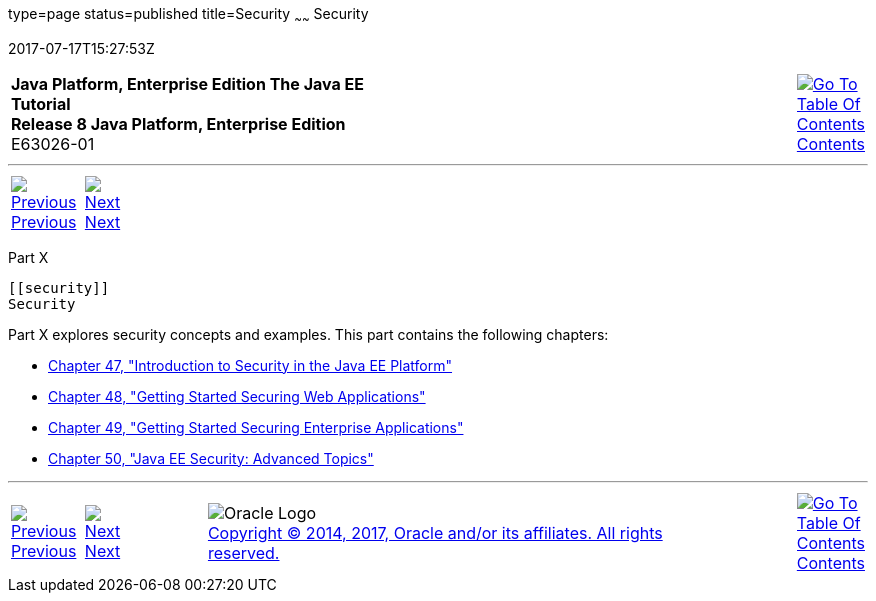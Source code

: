 type=page
status=published
title=Security
~~~~~~
Security
========
2017-07-17T15:27:53Z

[[top]]

[width="100%",cols="50%,45%,^5%",]
|=======================================================================
|*Java Platform, Enterprise Edition The Java EE Tutorial* +
*Release 8 Java Platform, Enterprise Edition* +
E63026-01
|
|link:toc.html[image:img/toc.gif[Go To Table Of
Contents] +
Contents]
|=======================================================================

'''''

[cols="^5%,^5%,90%",]
|=======================================================================
|link:jms-examples010.html[image:img/leftnav.gif[Previous] +
Previous] 
|link:security-intro.html[image:img/rightnav.gif[Next] +
Next] | 
|=======================================================================


[[GIJRP]][[JEETT00133]]

[[part-x]]
Part X +
--------

[[security]]
Security
--------

Part X explores security concepts and examples. This part contains the
following chapters:

* link:security-intro.html#BNBWJ[Chapter 47, "Introduction to Security in
the Java EE Platform"]
* link:security-webtier.html#BNCAS[Chapter 48, "Getting Started Securing
Web Applications"]
* link:security-javaee.html#BNBYK[Chapter 49, "Getting Started Securing
Enterprise Applications"]
* link:security-advanced.html#GJJWX[Chapter 50, "Java EE Security:
Advanced Topics"]

'''''

[width="100%",cols="^5%,^5%,^10%,^65%,^10%,^5%",]
|====================================================================
|link:jms-examples010.html[image:img/leftnav.gif[Previous] +
Previous] 
|link:security-intro.html[image:img/rightnav.gif[Next] +
Next]
|
|image:img/oracle.gif[Oracle Logo]
link:cpyr.html[ +
Copyright © 2014, 2017, Oracle and/or its affiliates. All rights reserved.]
|
|link:toc.html[image:img/toc.gif[Go To Table Of
Contents] +
Contents]
|====================================================================
